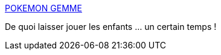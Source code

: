 :jbake-type: post
:jbake-status: published
:jbake-title: POKEMON GEMME
:jbake-tags: jeu,windows,freeware,software,_mois_avr.,_année_2012
:jbake-date: 2012-04-11
:jbake-depth: ../
:jbake-uri: shaarli/1334156621000.adoc
:jbake-source: https://nicolas-delsaux.hd.free.fr/Shaarli?searchterm=http%3A%2F%2Fpokemon-gemme.host22.com%2F&searchtags=jeu+windows+freeware+software+_mois_avr.+_ann%C3%A9e_2012
:jbake-style: shaarli

http://pokemon-gemme.host22.com/[POKEMON GEMME]

De quoi laisser jouer les enfants ... un certain temps !
